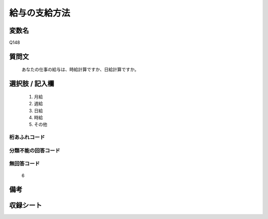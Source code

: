.. title:: Q148
.. rst-cllass:: item
====================================================================================================
給与の支給方法
====================================================================================================

.. rst-class:: varname
変数名
==================

Q148

.. rst-class:: question
質問文
==================


   あなたの仕事の給与は、時給計算ですか、日給計算ですか。



.. rst-class:: answer
選択肢 / 記入欄
======================


     1. 月給

     2. 週給

     3. 日給

     4. 時給

     5. その他




.. rst-class:: overflow
桁あふれコード
-------------------------------



.. rst-class:: not_available
分類不能の回答コード
-------------------------------------



.. rst-class:: not_available
無回答コード
-------------------------------------
  6


.. rst-class:: bikou
備考
==================



.. rst-class:: include_sheet
収録シート
=======================================
.. hlist::
   :columns: 3


   * p1_1

   * p2_1

   * p3_1

   * p4_1

   * p5a_1

   * p5b_1

   * p6_1

   * p7_1

   * p8_1

   * p9_1

   * p10_1

   * p11ab_1

   * p11c_1

   * p12_1

   * p13_1

   * p14_1

   * p15_1

   * p16abc_1

   * p16d_1

   * p17_1

   * p18_1

   * p19_1

   * p20_1

   * p21abcd_1

   * p21e_1

   * p22_1

   * p23_1

   * p24_1

   * p25_1

   * p26_1




.. index:: Q148
